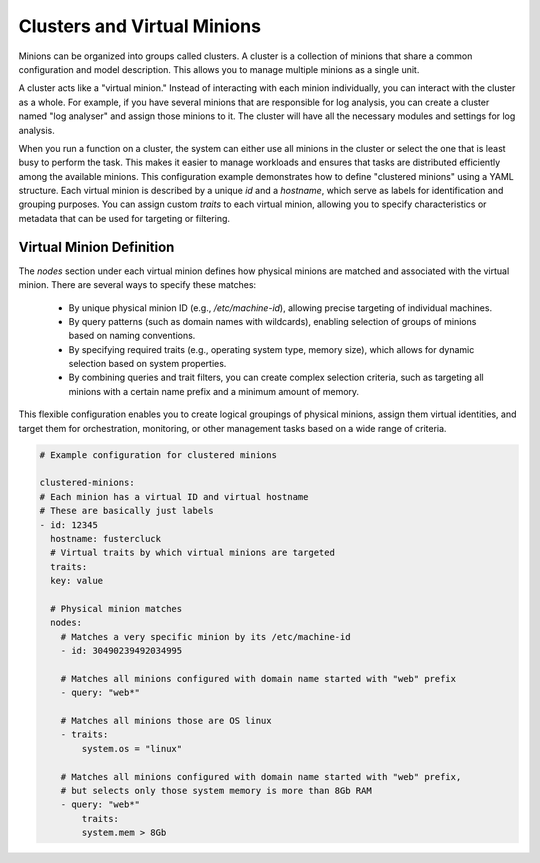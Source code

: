.. raw:: html

   <style type="text/css">
     span.underlined {
       text-decoration: underline;
     }
     span.bolditalic {
       font-weight: bold;
       font-style: italic;
     }
   </style>

.. role:: u
   :class: underlined

.. role:: bi
   :class: bolditalic

.. _global_configuration:

Clusters and Virtual Minions
============================

Minions can be organized into groups called clusters. A cluster is a collection of minions that share a common
configuration and model description. This allows you to manage multiple minions as a single unit.

A cluster acts like a "virtual minion." Instead of interacting with each minion individually, you can interact with
the cluster as a whole. For example, if you have several minions that are responsible for log analysis, you can create
a cluster named "log analyser" and assign those minions to it. The cluster will have all the necessary modules and
settings for log analysis.

When you run a function on a cluster, the system can either use all minions in the cluster or select the one that is
least busy to perform the task. This makes it easier to manage workloads and ensures that tasks are distributed
efficiently among the available minions.
This configuration example demonstrates how to define "clustered minions" using a YAML structure. Each virtual minion is
described by a unique `id` and a `hostname`, which serve as labels for identification and grouping purposes. You can
assign custom `traits` to each virtual minion, allowing you to specify characteristics or metadata that can be used for
targeting or filtering.

Virtual Minion Definition
--------------------------------

The `nodes` section under each virtual minion defines how physical minions are matched and associated with the virtual
minion. There are several ways to specify these matches:

  - By unique physical minion ID (e.g., `/etc/machine-id`), allowing precise targeting of individual machines.

  - By query patterns (such as domain names with wildcards), enabling selection of groups of minions based on naming
    conventions.

  - By specifying required traits (e.g., operating system type, memory size), which allows for dynamic selection based on
    system properties.

  - By combining queries and trait filters, you can create complex selection criteria, such as targeting all minions with a
    certain name prefix and a minimum amount of memory.

This flexible configuration enables you to create logical groupings of physical minions, assign them virtual identities,
and target them for orchestration, monitoring, or other management tasks based on a wide range of criteria.

.. code-block:: yaml

    # Example configuration for clustered minions

    clustered-minions:
    # Each minion has a virtual ID and virtual hostname
    # These are basically just labels
    - id: 12345
      hostname: fustercluck
      # Virtual traits by which virtual minions are targeted
      traits:
      key: value

      # Physical minion matches
      nodes:
        # Matches a very specific minion by its /etc/machine-id
        - id: 30490239492034995

        # Matches all minions configured with domain name started with "web" prefix
        - query: "web*"

        # Matches all minions those are OS linux
        - traits:
            system.os = "linux"

        # Matches all minions configured with domain name started with "web" prefix,
        # but selects only those system memory is more than 8Gb RAM
        - query: "web*"
            traits:
            system.mem > 8Gb
